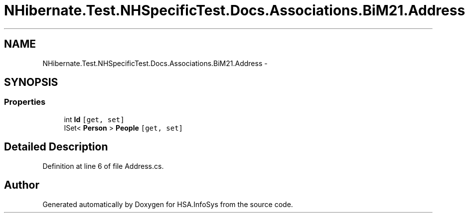 .TH "NHibernate.Test.NHSpecificTest.Docs.Associations.BiM21.Address" 3 "Fri Jul 5 2013" "Version 1.0" "HSA.InfoSys" \" -*- nroff -*-
.ad l
.nh
.SH NAME
NHibernate.Test.NHSpecificTest.Docs.Associations.BiM21.Address \- 
.SH SYNOPSIS
.br
.PP
.SS "Properties"

.in +1c
.ti -1c
.RI "int \fBId\fP\fC [get, set]\fP"
.br
.ti -1c
.RI "ISet< \fBPerson\fP > \fBPeople\fP\fC [get, set]\fP"
.br
.in -1c
.SH "Detailed Description"
.PP 
Definition at line 6 of file Address\&.cs\&.

.SH "Author"
.PP 
Generated automatically by Doxygen for HSA\&.InfoSys from the source code\&.
